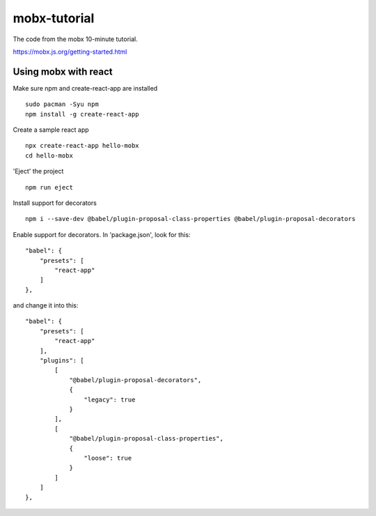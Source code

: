mobx-tutorial
=============

The code from the mobx 10-minute tutorial.

https://mobx.js.org/getting-started.html

Using mobx with react
---------------------

Make sure npm and create-react-app are installed
::

    sudo pacman -Syu npm
    npm install -g create-react-app

Create a sample react app
::

    npx create-react-app hello-mobx
    cd hello-mobx

'Eject' the project
::

    npm run eject

Install support for decorators
::

    npm i --save-dev @babel/plugin-proposal-class-properties @babel/plugin-proposal-decorators

Enable support for decorators. In 'package.json', look for this:
::

    "babel": {
        "presets": [
            "react-app"
        ]
    },

and change it into this:
::
    "babel": {
        "presets": [
            "react-app"
        ],
        "plugins": [
            [
                "@babel/plugin-proposal-decorators",
                {
                    "legacy": true
                }
            ],
            [
                "@babel/plugin-proposal-class-properties",
                {
                    "loose": true
                }
            ]
        ]
    },



